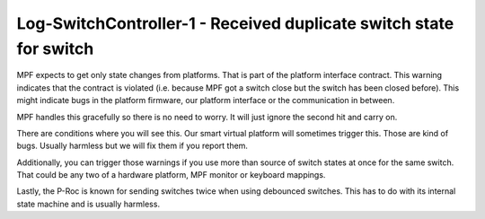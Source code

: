 Log-SwitchController-1 - Received duplicate switch state for switch
===================================================================

MPF expects to get only state changes from platforms.
That is part of the platform interface contract.
This warning indicates that the contract is violated (i.e. because MPF got a
switch close but the switch has been closed before).
This might indicate bugs in the platform firmware, our platform interface or
the communication in between.

MPF handles this gracefully so there is no need to worry.
It will just ignore the second hit and carry on.

There are conditions where you will see this.
Our smart virtual platform will sometimes trigger this.
Those are kind of bugs.
Usually harmless but we will fix them if you report them.

Additionally, you can trigger those warnings if you use more than source of
switch states at once for the same switch.
That could be any two of a hardware platform, MPF monitor or keyboard mappings.

Lastly, the P-Roc is known for sending switches twice when using debounced
switches.
This has to do with its internal state machine and is usually harmless.
